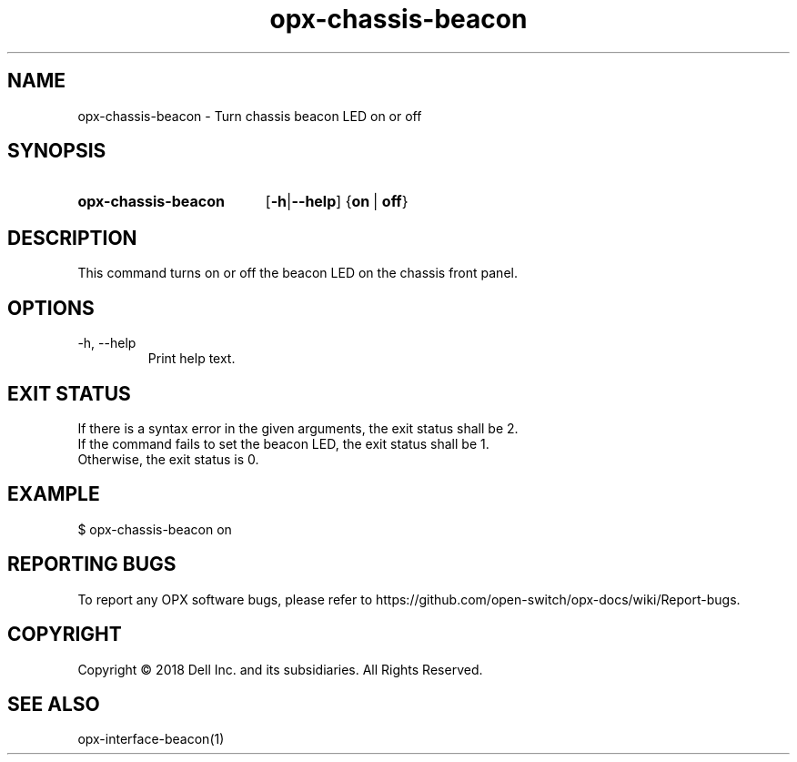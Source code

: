 .TH opx-chassis-beacon "1" "2018-11-20" OPX "OPX utilities"
.SH NAME
opx-chassis-beacon \- Turn chassis beacon LED on or off
.SH SYNOPSIS
.SY opx-chassis-beacon
.OP "\fB\-h\fR | \fB\-\-help\fR"
.RB { on \ | \ off }
.YS
.SH DESCRIPTION
This command turns on or off the beacon LED on the chassis front panel.
.SH OPTIONS
.TP
\-h, \-\-help
Print help text.
.SH EXIT STATUS
If there is a syntax error in the given arguments, the exit status shall be 2.
.br
If the command fails to set the beacon LED, the exit status shall be 1.
.br
Otherwise, the exit status is 0.
.SH EXAMPLE
.nf
.eo
$ opx-chassis-beacon on
.ec
.fi
.SH REPORTING BUGS
To report any OPX software bugs, please refer to https://github.com/open-switch/opx-docs/wiki/Report-bugs.
.SH COPYRIGHT
Copyright \(co 2018 Dell Inc. and its subsidiaries. All Rights Reserved.
.SH SEE ALSO
opx-interface-beacon(1)
